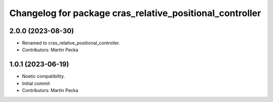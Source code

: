 ^^^^^^^^^^^^^^^^^^^^^^^^^^^^^^^^^^^^^^^^^^^^^^^^^^^^^^^^^
Changelog for package cras_relative_positional_controller
^^^^^^^^^^^^^^^^^^^^^^^^^^^^^^^^^^^^^^^^^^^^^^^^^^^^^^^^^

2.0.0 (2023-08-30)
------------------
* Renamed to cras_relative_positional_controller.
* Contributors: Martin Pecka

1.0.1 (2023-06-19)
------------------
* Noetic compatibility.
* Initial commit
* Contributors: Martin Pecka
